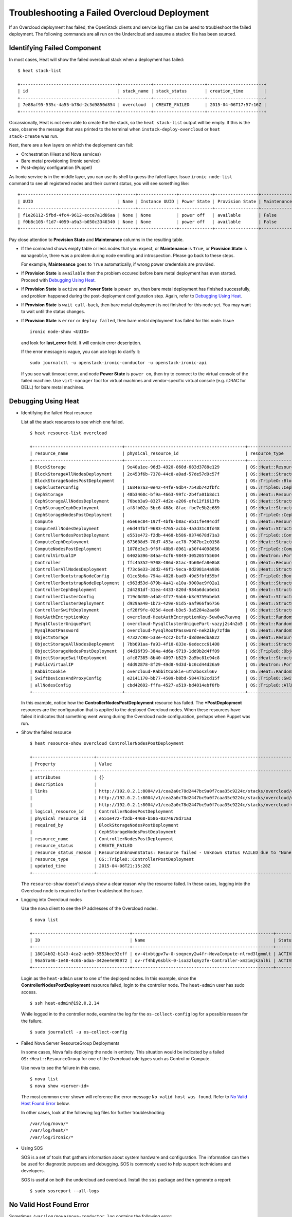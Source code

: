 Troubleshooting a Failed Overcloud Deployment
-----------------------------------

If an Overcloud deployment has failed, the OpenStack clients and service log
files can be used to troubleshoot the failed deployment. The following commands
are all run on the Undercloud and assume a stackrc file has been sourced.

Identifying Failed Component
^^^^^^^^^^^^^^^^^^^^^^^^^^^^^^^^^

In most cases, Heat will show the failed overcloud stack when a deployment
has failed::

 $ heat stack-list

 +--------------------------------------+------------+--------------------+----------------------+
 | id                                   | stack_name | stack_status       | creation_time        |
 +--------------------------------------+------------+--------------------+----------------------+
 | 7e88af95-535c-4a55-b78d-2c3d9850d854 | overcloud  | CREATE_FAILED      | 2015-04-06T17:57:16Z |
 +--------------------------------------+------------+--------------------+----------------------+

Occassionally, Heat is not even able to create the the stack, so the ``heat
stack-list`` output will be empty. If this is the case, observe the message
that was printed to the terminal when ``instack-deploy-overcloud`` or ``heat
stack-create`` was run.

Next, there are a few layers on which the deployment can fail:

* Orchestration (Heat and Nova services)
* Bare metal provisioning (Ironic service)
* Post-deploy configuration (Puppet)

As Ironic service is in the middle layer, you can use its shell to guess the
failed layer. Issue ``ironic node-list`` command to see all registered nodes
and their current status, you will see something like::

    +--------------------------------------+------+---------------+-------------+-----------------+-------------+
    | UUID                                 | Name | Instance UUID | Power State | Provision State | Maintenance |
    +--------------------------------------+------+---------------+-------------+-----------------+-------------+
    | f1e26112-5fbd-4fc4-9612-ecce7a1d86aa | None | None          | power off   | available       | False       |
    | f0b8c105-f1d7-4059-a9a3-b050c3340340 | None | None          | power off   | available       | False       |
    +--------------------------------------+------+---------------+-------------+-----------------+-------------+

Pay close attention to **Provision State** and **Maintenance** columns
in the resulting table.

* If the command shows empty table or less nodes that you expect, or
  **Maintenance** is ``True``, or **Provision State** is ``manageable``,
  there was a problem during node enrolling and introspection.
  Please go back to these steps.

  For example, **Maintenance** goes to ``True`` automatically, if wrong power
  credentials are provided.

* If **Provision State** is ``available`` then the problem occured before
  bare metal deployment has even started. Proceed with `Debugging Using Heat`_.

* If **Provision State** is ``active`` and **Power State** is ``power on``,
  then bare metal deployment has finished successfully, and problem happened
  during the post-deployment configuration step. Again, refer to `Debugging
  Using Heat`_.

* If **Provision State** is ``wait call-back``, then bare metal deployment is
  not finished for this node yet. You may want to wait until the status
  changes.

* If **Provision State** is ``error`` or ``deploy failed``, then bare metal
  deployment has failed for this node. Issue
  ::

    ironic node-show <UUID>

  and look for **last_error** field. It will contain error description.

  If the error message is vague, you can use logs to clarify it::

    sudo journalctl -u openstack-ironic-conductor -u openstack-ironic-api

  If you see wait timeout error, and node **Power State** is ``power on``,
  then try to connect to the virtual console of the failed machine. Use
  ``virt-manager`` tool for virtual machines and vendor-specific virtual
  console (e.g. iDRAC for DELL) for bare metal machines.

Debugging Using Heat
^^^^^^^^^^^^^^^^^^^^^^^^^^^^^^^^^

* Identifying the failed Heat resource

  List all the stack resources to see which one failed.

  ::

    $ heat resource-list overcloud

    +-----------------------------------+-----------------------------------------------+---------------------------------------------------+-----------------+----------------------+
    | resource_name                     | physical_resource_id                          | resource_type                                     | resource_status | updated_time         |
    +-----------------------------------+-----------------------------------------------+---------------------------------------------------+-----------------+----------------------+
    | BlockStorage                      | 9e40a1ee-96d3-4920-868d-683d3788e129          | OS::Heat::ResourceGroup                           | CREATE_COMPLETE | 2015-04-06T21:15:20Z |
    | BlockStorageAllNodesDeployment    | 2c453f6b-7378-44c8-a0ad-57de57d9c57f          | OS::Heat::StructuredDeployments                   | CREATE_COMPLETE | 2015-04-06T21:15:20Z |
    | BlockStorageNodesPostDeployment   |                                               | OS::TripleO::BlockStoragePostDeployment           | INIT_COMPLETE   | 2015-04-06T21:15:20Z |
    | CephClusterConfig                 | 1684e7a3-0e42-44fe-9db4-7543b742fbfc          | OS::TripleO::CephClusterConfig::SoftwareConfig    | CREATE_COMPLETE | 2015-04-06T21:15:20Z |
    | CephStorage                       | 48b3460c-bf9a-4663-99fc-2b4fa01b8dc1          | OS::Heat::ResourceGroup                           | CREATE_COMPLETE | 2015-04-06T21:15:20Z |
    | CephStorageAllNodesDeployment     | 76beb3a9-8327-4d2e-a206-efe12f1613fb          | OS::Heat::StructuredDeployments                   | CREATE_COMPLETE | 2015-04-06T21:15:20Z |
    | CephStorageCephDeployment         | af8fb02a-5bc6-468c-8fac-fbe7e5b2c689          | OS::Heat::StructuredDeployments                   | CREATE_COMPLETE | 2015-04-06T21:15:20Z |
    | CephStorageNodesPostDeployment    |                                               | OS::TripleO::CephStoragePostDeployment            | INIT_COMPLETE   | 2015-04-06T21:15:20Z |
    | Compute                           | e5e6ec84-197f-4bf6-b8ac-eb11fe494cdf          | OS::Heat::ResourceGroup                           | CREATE_COMPLETE | 2015-04-06T21:15:20Z |
    | ComputeAllNodesDeployment         | e6d44fbf-9683-4765-acbb-4a3d31c8fd48          | OS::Heat::StructuredDeployments                   | CREATE_COMPLETE | 2015-04-06T21:15:20Z |
    | ControllerNodesPostDeployment     | e551e472-f2db-4468-b586-0374678d71a3          | OS::TripleO::ControllerPostDeployment             | CREATE_FAILED   | 2015-04-06T21:15:20Z |
    | ComputeCephDeployment             | 673608d5-70d7-453a-ac78-7987bc2c0158          | OS::Heat::StructuredDeployments                   | CREATE_COMPLETE | 2015-04-06T21:15:20Z |
    | ComputeNodesPostDeployment        | 1078e3e3-9f6f-48b9-8961-a30f44098856          | OS::TripleO::ComputePostDeployment                | CREATE_COMPLETE | 2015-04-06T21:15:20Z |
    | ControlVirtualIP                  | 6402b396-84aa-4cf6-9849-305205755604          | OS::Neutron::Port                                 | CREATE_COMPLETE | 2015-04-06T21:15:20Z |
    | Controller                        | ffc45352-9708-486d-81ac-3b60efa8e8b8          | OS::Heat::ResourceGroup                           | CREATE_COMPLETE | 2015-04-06T21:15:20Z |
    | ControllerAllNodesDeployment      | f73c6e33-3dd2-46f1-9eca-0d2981a4a986          | OS::Heat::StructuredDeployments                   | CREATE_COMPLETE | 2015-04-06T21:15:20Z |
    | ControllerBootstrapNodeConfig     | 01ce5b6a-794a-4828-bad9-49d5fbfd55bf          | OS::TripleO::BootstrapNode::SoftwareConfig        | CREATE_COMPLETE | 2015-04-06T21:15:20Z |
    | ControllerBootstrapNodeDeployment | c963d53d-879b-4a41-a10a-9000ac9f02a1          | OS::Heat::StructuredDeployments                   | CREATE_COMPLETE | 2015-04-06T21:15:20Z |
    | ControllerCephDeployment          | 2d4281df-31ea-4433-820d-984a6dca6eb1          | OS::Heat::StructuredDeployments                   | CREATE_COMPLETE | 2015-04-06T21:15:20Z |
    | ControllerClusterConfig           | 719c0d30-a4b8-4f77-9ab6-b3c9759abeb3          | OS::Heat::StructuredConfig                        | CREATE_COMPLETE | 2015-04-06T21:15:20Z |
    | ControllerClusterDeployment       | d929aa40-1b73-429e-81d5-aaf966fa6756          | OS::Heat::StructuredDeployments                   | CREATE_COMPLETE | 2015-04-06T21:15:20Z |
    | ControllerSwiftDeployment         | cf28f9fe-025d-4eed-b3e5-3a5284a2aa60          | OS::Heat::StructuredDeployments                   | CREATE_COMPLETE | 2015-04-06T21:15:20Z |
    | HeatAuthEncryptionKey             | overcloud-HeatAuthEncryptionKey-5uw6wo7kavnq  | OS::Heat::RandomString                            | CREATE_COMPLETE | 2015-04-06T21:15:20Z |
    | MysqlClusterUniquePart            | overcloud-MysqlClusterUniquePart-vazyj2s4n2o5 | OS::Heat::RandomString                            | CREATE_COMPLETE | 2015-04-06T21:15:20Z |
    | MysqlRootPassword                 | overcloud-MysqlRootPassword-nek2iky7zfdm      | OS::Heat::RandomString                            | CREATE_COMPLETE | 2015-04-06T21:15:20Z |
    | ObjectStorage                     | 47327c98-533e-4cc2-b1f3-d8d0eedba822          | OS::Heat::ResourceGroup                           | CREATE_COMPLETE | 2015-04-06T21:15:20Z |
    | ObjectStorageAllNodesDeployment   | 7bb691aa-fa93-4f10-833e-6edeccc61408          | OS::Heat::StructuredDeployments                   | CREATE_COMPLETE | 2015-04-06T21:15:20Z |
    | ObjectStorageNodesPostDeployment  | d4d16f39-384a-4d6a-9719-1dd9b2d4ff09          | OS::TripleO::ObjectStoragePostDeployment          | CREATE_COMPLETE | 2015-04-06T21:15:20Z |
    | ObjectStorageSwiftDeployment      | afc87385-8b40-4097-b529-2a5bc81c94c8          | OS::Heat::StructuredDeployments                   | CREATE_COMPLETE | 2015-04-06T21:15:20Z |
    | PublicVirtualIP                   | 4dd92878-8f29-49d8-9d3d-bc0cd44d26a9          | OS::Neutron::Port                                 | CREATE_COMPLETE | 2015-04-06T21:15:20Z |
    | RabbitCookie                      | overcloud-RabbitCookie-uthzbos3l66v           | OS::Heat::RandomString                            | CREATE_COMPLETE | 2015-04-06T21:15:20Z |
    | SwiftDevicesAndProxyConfig        | e2141170-bb77-4509-b8bd-58447b2cd15f          | OS::TripleO::SwiftDevicesAndProxy::SoftwareConfig | CREATE_COMPLETE | 2015-04-06T21:15:20Z |
    | allNodesConfig                    | cbd42692-fffa-4527-a519-bd4014ebf0fb          | OS::TripleO::AllNodes::SoftwareConfig             | CREATE_COMPLETE | 2015-04-06T21:15:20Z |
    +-----------------------------------+-----------------------------------------------+---------------------------------------------------+-----------------+----------------------+

  In this example, notice how the **ControllerNodesPostDeployment** resource
  has failed. The **\*PostDeployment** resources are the configuration that is
  applied to the deployed Overcloud nodes. When these resources have failed it
  indicates that something went wrong during the Overcloud node configuration,
  perhaps when Puppet was run.

* Show the failed resource

  ::

    $ heat resource-show overcloud ControllerNodesPostDeployment

    +------------------------+---------------------------------------------------------------------------------------------------------------------------------------------------------------------+
    | Property               | Value                                                                                                                                                               |
    +------------------------+---------------------------------------------------------------------------------------------------------------------------------------------------------------------+
    | attributes             | {}                                                                                                                                                                  |
    | description            |                                                                                                                                                                     |
    | links                  | http://192.0.2.1:8004/v1/cea2a0c78d2447bc9a0f7caa35c9224c/stacks/overcloud/ec3e3251-f949-4df9-92be-dbd37c6992a1/resources/ControllerNodesPostDeployment (self)      |
    |                        | http://192.0.2.1:8004/v1/cea2a0c78d2447bc9a0f7caa35c9224c/stacks/overcloud/ec3e3251-f949-4df9-92be-dbd37c6992a1 (stack)                                             |
    |                        | http://192.0.2.1:8004/v1/cea2a0c78d2447bc9a0f7caa35c9224c/stacks/overcloud-ControllerNodesPostDeployment-6kcqm5zuymqu/e551e472-f2db-4468-b586-0374678d71a3 (nested) |
    | logical_resource_id    | ControllerNodesPostDeployment                                                                                                                                       |
    | physical_resource_id   | e551e472-f2db-4468-b586-0374678d71a3                                                                                                                                |
    | required_by            | BlockStorageNodesPostDeployment                                                                                                                                     |
    |                        | CephStorageNodesPostDeployment                                                                                                                                      |
    | resource_name          | ControllerNodesPostDeployment                                                                                                                                       |
    | resource_status        | CREATE_FAILED                                                                                                                                                       |
    | resource_status_reason | ResourceUnknownStatus: Resource failed - Unknown status FAILED due to "None"                                                                                        |
    | resource_type          | OS::TripleO::ControllerPostDeployment                                                                                                                               |
    | updated_time           | 2015-04-06T21:15:20Z                                                                                                                                                |
    +------------------------+---------------------------------------------------------------------------------------------------------------------------------------------------------------------+

  The ``resource-show`` doesn't always show a clear reason why the resource
  failed. In these cases, logging into the Overcloud node is required to
  further troubleshoot the issue.

* Logging into Overcloud nodes

  Use the nova client to see the IP addresses of the Overcloud nodes.

  ::

    $ nova list

    +--------------------------------------+-------------------------------------------------------+--------+------------+-------------+---------------------+
    | ID                                   | Name                                                  | Status | Task State | Power State | Networks            |
    +--------------------------------------+-------------------------------------------------------+--------+------------+-------------+---------------------+
    | 18014b02-b143-4ca2-aeb9-5553bec93cff | ov-4tvbtgpv7w-0-soqocxy2w4fr-NovaCompute-nlrxd3lgmmlt | ACTIVE | -          | Running     | ctlplane=192.0.2.13 |
    | 96a57a46-1e48-4c66-adaa-342ee4e98972 | ov-rf4hby6sblk-0-iso3zlqmyzfe-Controller-xm2imjkzalhi | ACTIVE | -          | Running     | ctlplane=192.0.2.14 |
    +--------------------------------------+-------------------------------------------------------+--------+------------+-------------+---------------------+

  Login as the ``heat-admin`` user to one of the deployed nodes. In this
  example, since the **ControllerNodesPostDeployment** resource failed, login
  to the controller node. The ``heat-admin`` user has sudo access.

  ::

    $ ssh heat-admin@192.0.2.14

  While logged in to the controller node, examine the log for the
  ``os-collect-config`` log for a possible reason for the failure.

  ::

    $ sudo journalctl -u os-collect-config

* Failed Nova Server ResourceGroup Deployments

  In some cases, Nova fails deploying the node in entirety. This situation
  would be indicated by a failed ``OS::Heat::ResourceGroup`` for one of the
  Overcloud role types such as Control or Compute.

  Use nova to see the failure in this case.

  ::

    $ nova list
    $ nova show <server-id>

  The most common error shown will reference the error message ``No valid host
  was found``. Refer to `No Valid Host Found Error`_ below.

  In other cases, look at the following log files for further troubleshooting::

    /var/log/nova/*
    /var/log/heat/*
    /var/log/ironic/*

* Using SOS

  SOS is a set of tools that gathers information about system hardware and
  configuration. The information can then be used for diagnostic purposes and
  debugging. SOS is commonly used to help support technicians and developers.

  SOS is useful on both the undercloud and overcloud. Install the ``sos``
  package and then generate a report::

    $ sudo sosreport --all-logs

No Valid Host Found Error
^^^^^^^^^^^^^^^^^^^^^^^^^^^^^^^^^

Sometimes ``/var/log/nova/nova-conductor.log`` contains the following error::

    NoValidHost: No valid host was found. There are not enough hosts available.

"No valid host was found" means that the Nova Scheduler could not find a bare
metal node suitable for booting the new instance.

This in turn usually means some mismatch between resources that Nova expects
to find and resources that Ironic advertised to Nova.

A few things should be checked in this case:

#. Introspection should have succeeded for you before, or you should have
   entered the required Ironic node properties manually.
   For each node in ``ironic node-list`` use
   ::

    ironic node-show <IRONIC-NODE-UUID>

   and make sure that ``properties`` JSON field has valid values for keys
   ``cpus``, ``cpu_arch``, ``memory_mb`` and ``local_gb``.

#. Nova flavor that you are using does not exceed the Ironic node properties
   above for a required number of nodes. Use
   ::

    nova flavor-show <FLAVOR NAME>

   to compare.

#. Make sure that enough nodes are in ``available`` state according to
   ``ironic node-list``. Nodes in ``manageable`` state usually mean they
   have failed introspection.

#. Make sure nodes you're going to deploy to are not in maintenance mode.
   Again, use ``ironic node-list`` to check. A node automatically going to
   maintenance mode usually means wrong power credentials for this node. Check
   them and then remove maintenance mode::

    ironic node-set-maintenance <IRONIC-NODE-UUID> off

#. If you're using advanced profile matching with multiple flavors, make sure
   you have enough nodes corresponding to each flavor/profile. Watch
   ``capabilities`` key in ``properties`` field for ``ironic node-show``.
   It should contain e.g. ``profile:compute``.

#. It takes some time for nodes information to propagate from Ironic to Nova
   after introspection. Our tooling usually accounts for it, but if you did
   some steps manually, there may be a period of time when nodes are not
   available to Nova yet. Check that
   ::

    nova hypervisor-stats

   correctly shows total amount of resources in your system.
